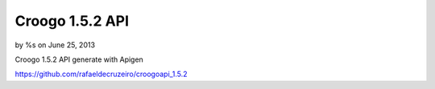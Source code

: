 Croogo 1.5.2 API
================

by %s on June 25, 2013

Croogo 1.5.2 API generate with Apigen

`https://github.com/rafaeldecruzeiro/croogoapi_1.5.2`_


.. _https://github.com/rafaeldecruzeiro/croogoapi_1.5.2: https://github.com/rafaeldecruzeiro/croogoapi_1.5.2
.. meta::
    :title: Croogo 1.5.2 API
    :description: CakePHP Article related to api,croogo,Articles
    :keywords: api,croogo,Articles
    :copyright: Copyright 2013 
    :category: articles

